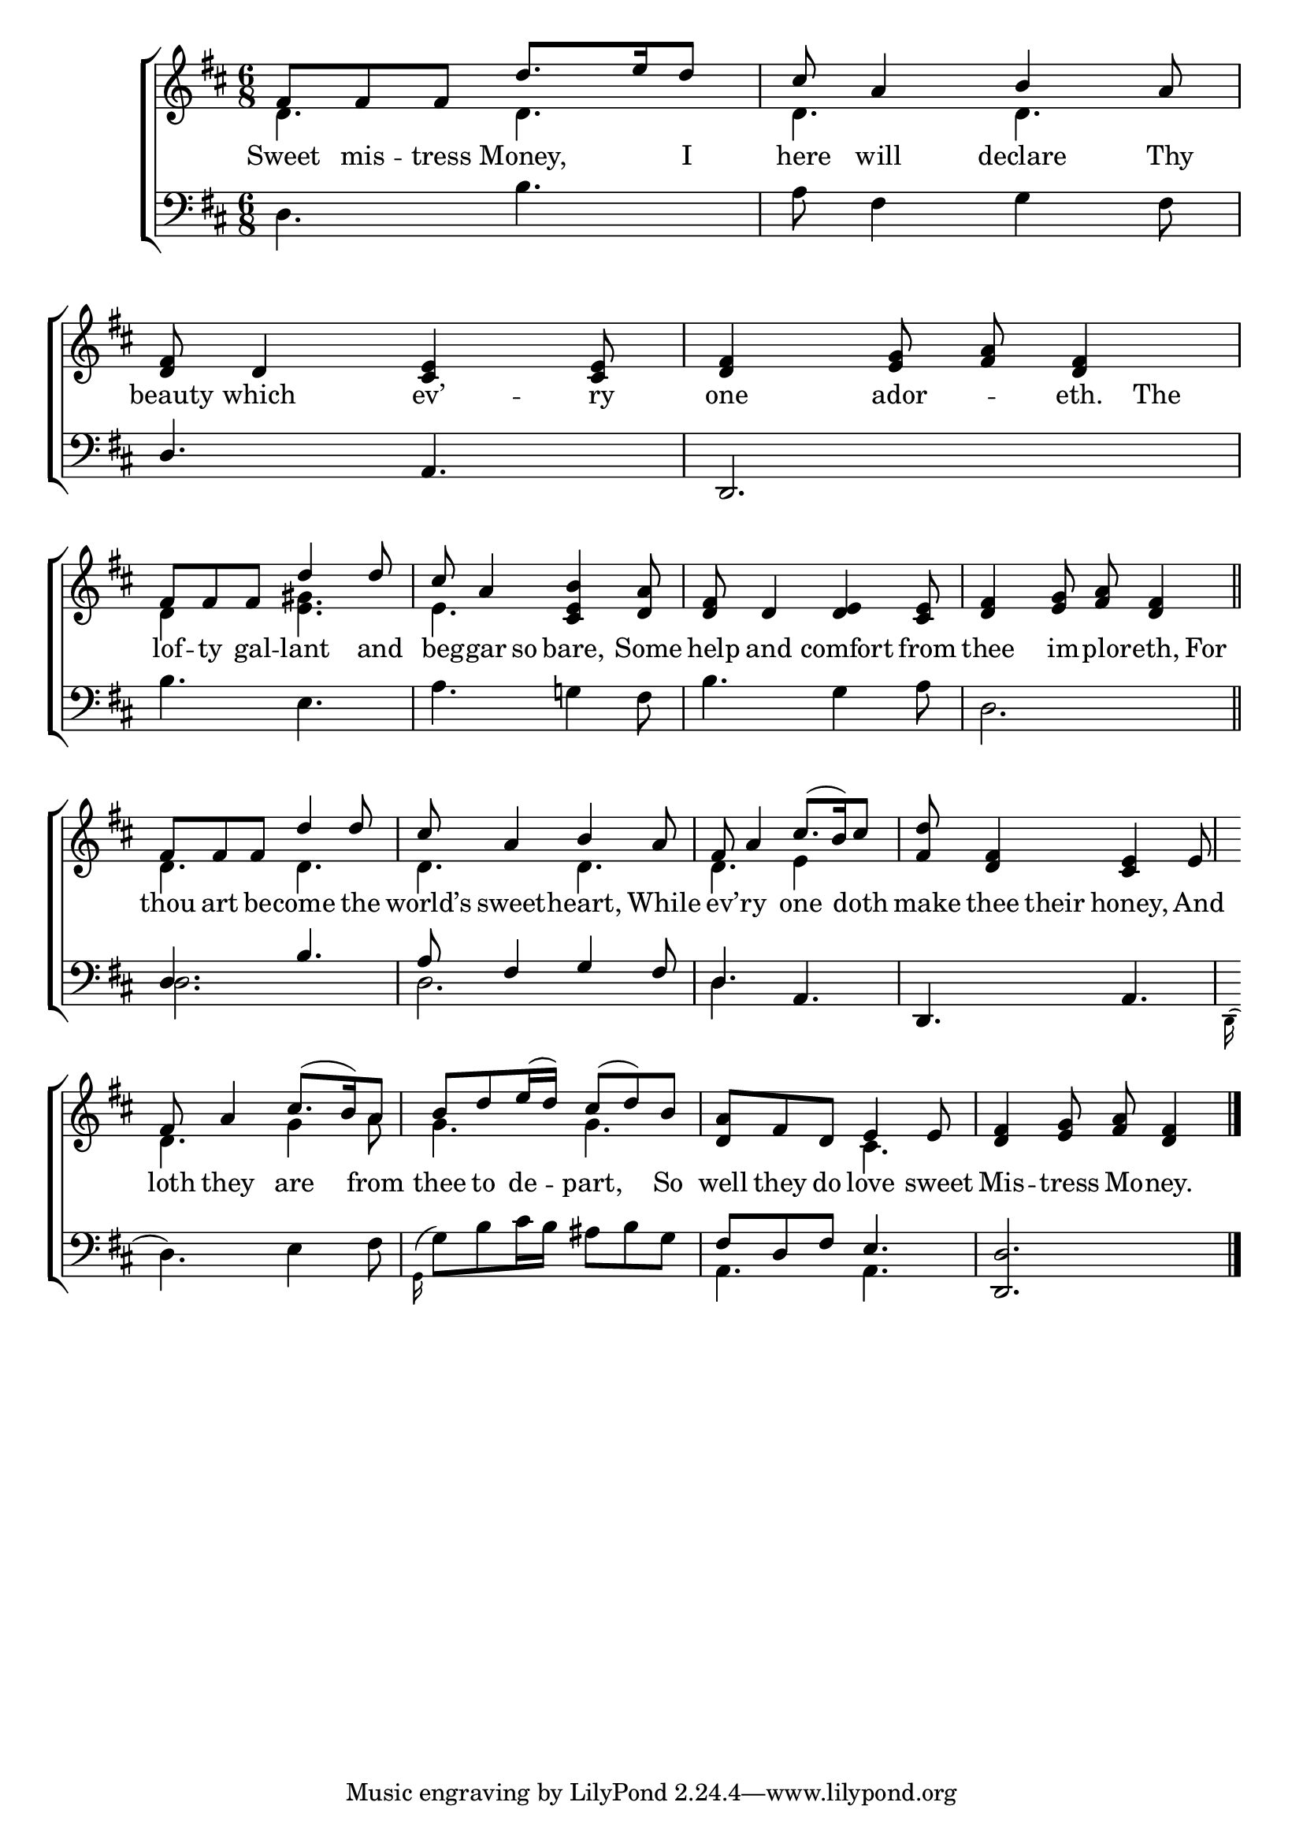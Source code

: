\version "2.22.0"
\language "english"

global = {
  \time 6/8
  \key d \major
}

sdown = { \override Stem.direction = #down }
sup = { \override Stem.direction = #up }
sauto = { \override Stem.direction = #center }
mBreak = { \break }

\header {
                                %	title = \markup {\medium \caps "Title."}
                                %	poet = ""
                                %	composer = ""

%  meter = \markup {\italic "Slow & very smoothly."}
                                %	arranger = ""
}
\score {

  \new ChoirStaff {
	<<
      \new Staff = "up"  {
		<<
          \global
          \new 	Voice = "one" 	\fixed c' {
            \voiceOne
            fs8 fs fs d'8. e'16 d'8 | cs'8 a4 b4 a8 | <d fs>8 d4 <cs e>4 <cs e>8 | <d fs>4 <e g>8 <fs a>8 <d fs>4 | \mBreak
            fs8 fs fs d'4 d'8 | cs'8 a4 <cs e b>4 <d a>8 | <d fs>8 d4 <d e>4 <cs e>8 | <d fs>4 <e g>8 <fs a>8 <d fs>4 \bar "||" | \mBreak
            fs8 fs fs d'4 d'8 | cs'8 a4 b4 a8 | fs8 a4 cs'8.( b16) cs'8 | <fs d'>8 <d fs>4 <cs e>4 e8 | \mBreak
            fs8 a4 cs'8.( b16) a8 | b8 d' e'16( d') cs'8( d') b | <d a> fs d e4 e8 | <d fs>4 <e g>8 <fs a>8 <d fs>4 \fine |

          }	% end voice one
          \new Voice  \fixed c' {
            \voiceTwo
            d4. d | d d | s2.*2 |
            d4 s8 <e gs>4. | e s | s2.*2 |
            d4. d | d d | d e4 s8 | s2. |
            d4. g4 a8 | g4. g | s cs | s2. |

          } % end voice two
		>>
      } % end staff up

      \new Lyrics \lyricmode {	% verse one
        Sweet8 mis -- tress Money,4 I8 | here8 will4 declare Thy8 | beauty8 which4 ev’4 -- ry8 | one4 ador -- eth.8 The8 |
        lof8 -- ty gal -- lant4 and8 | beg8 -- gar8 so8 bare,4 Some8 | help8 and4 comfort from8 | thee4 im8 -- plor8 -- eth,8 For8 |
        thou8 art be -- come4 the8 | world’s sweet4 -- heart, While8 | ev’8 -- ry4 one4 doth8 | make8 thee8 their8 honey,4 And8 |
        loth8 they4 are4 from8 | thee8 to de -- part,4 So8 | well8 they do love4 sweet8 | Mis4 -- tress8 Mo8 -- ney.4 |

      }	% end lyrics verse one
      \new   Staff = "down" {
		<<
          \clef bass
          \global
          \new Voice {
            \voiceThree
            s2.*2 | d4. a, | d,2. |
            s2.*4 |
            d4. b | a8 fs4 g fs8 | d4. a, | d, a, |
            s2.*2 | fs8 d fs e4. | <d, d>2. | \fine
          } % end voice three
          \new Voice { % voice four
            \voiceFour
            d4. b |  a8 fs4 g fs8 | s2.*2 |
            b4. e | a g!4 fs8 | b4. g4 a8 | d2. |
            d2. | d | d4. s | s2. |
            \grace{d,16^(} d4.) e4 fs8 |
            \grace{g,16^(} g8)  b cs'16 b as8 b g |
            a,4. a, | s2. |
          } % end voice four
		>>
      } % end staff down
	>>
  } % end choir staff

  \layout{
    \context{
      \Score {
        \omit  BarNumber
                                %\override LyricText.self-alignment-X = #LEFT
        \override Staff.Rest.voiced-position=0
      }%end score
    }%end context
  }%end layout

}%end score
